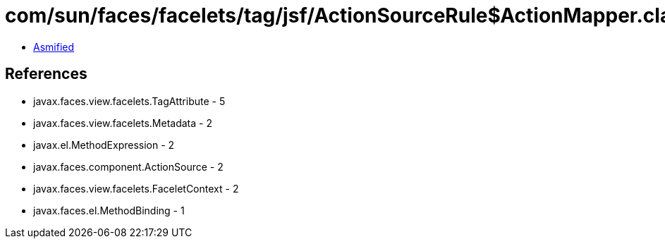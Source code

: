 = com/sun/faces/facelets/tag/jsf/ActionSourceRule$ActionMapper.class

 - link:ActionSourceRule$ActionMapper-asmified.java[Asmified]

== References

 - javax.faces.view.facelets.TagAttribute - 5
 - javax.faces.view.facelets.Metadata - 2
 - javax.el.MethodExpression - 2
 - javax.faces.component.ActionSource - 2
 - javax.faces.view.facelets.FaceletContext - 2
 - javax.faces.el.MethodBinding - 1
